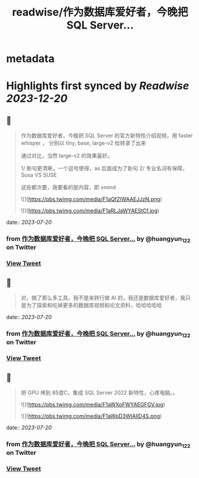 :PROPERTIES:
:title: readwise/作为数据库爱好者，今晚把 SQL Server...
:END:


* metadata
:PROPERTIES:
:author: [[huangyun_122 on Twitter]]
:full-title: "作为数据库爱好者，今晚把 SQL Server..."
:category: [[tweets]]
:url: https://twitter.com/huangyun_122/status/1681691327895949312
:image-url: https://pbs.twimg.com/profile_images/1183766724534882305/SIxSKinT.jpg
:END:

* Highlights first synced by [[Readwise]] [[2023-12-20]]
** 📌
#+BEGIN_QUOTE
作为数据库爱好者，今晚把 SQL Server  的官方新特性介绍视频，用 faster whisper ， 分别以 tiny, base, large-v2 给转录了出来

通过对比，当然 large-v2 的效果最好。

1/  断句更清晰，一个逗号使得，as 后面成为了新句
2/  专业名词有保障，Susa  VS SUSE

这些都次要，我要看的是内容，即 xmind 

![](https://pbs.twimg.com/media/F1aQfZlWAAEJJzN.png) 

![](https://pbs.twimg.com/media/F1aRLJaWYAEStCf.jpg) 
#+END_QUOTE
    date:: [[2023-07-20]]
*** from _作为数据库爱好者，今晚把 SQL Server..._ by @huangyun_122 on Twitter
*** [[https://twitter.com/huangyun_122/status/1681691327895949312][View Tweet]]
** 📌
#+BEGIN_QUOTE
对，搞了那么多工具，我不是来转行做 AI 的，我还是数据库爱好者，我只是为了探索和吃掉更多的数据库视频和论文资料，哈哈哈哈哈 
#+END_QUOTE
    date:: [[2023-07-20]]
*** from _作为数据库爱好者，今晚把 SQL Server..._ by @huangyun_122 on Twitter
*** [[https://twitter.com/huangyun_122/status/1681691608373252096][View Tweet]]
** 📌
#+BEGIN_QUOTE
把 GPU 烤到 85度C，集成 SQL Server 2022 新特性，心疼电脑。。 

![](https://pbs.twimg.com/media/F1aWXoFWYAEGFGV.jpg) 

![](https://pbs.twimg.com/media/F1aWpD3WIAIlD4S.png) 
#+END_QUOTE
    date:: [[2023-07-20]]
*** from _作为数据库爱好者，今晚把 SQL Server..._ by @huangyun_122 on Twitter
*** [[https://twitter.com/huangyun_122/status/1681697199716024322][View Tweet]]